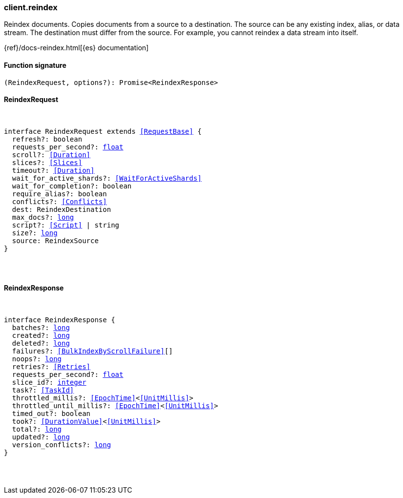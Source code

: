 [[reference-reindex]]

////////
===========================================================================================================================
||                                                                                                                       ||
||                                                                                                                       ||
||                                                                                                                       ||
||        ██████╗ ███████╗ █████╗ ██████╗ ███╗   ███╗███████╗                                                            ||
||        ██╔══██╗██╔════╝██╔══██╗██╔══██╗████╗ ████║██╔════╝                                                            ||
||        ██████╔╝█████╗  ███████║██║  ██║██╔████╔██║█████╗                                                              ||
||        ██╔══██╗██╔══╝  ██╔══██║██║  ██║██║╚██╔╝██║██╔══╝                                                              ||
||        ██║  ██║███████╗██║  ██║██████╔╝██║ ╚═╝ ██║███████╗                                                            ||
||        ╚═╝  ╚═╝╚══════╝╚═╝  ╚═╝╚═════╝ ╚═╝     ╚═╝╚══════╝                                                            ||
||                                                                                                                       ||
||                                                                                                                       ||
||    This file is autogenerated, DO NOT send pull requests that changes this file directly.                             ||
||    You should update the script that does the generation, which can be found in:                                      ||
||    https://github.com/elastic/elastic-client-generator-js                                                             ||
||                                                                                                                       ||
||    You can run the script with the following command:                                                                 ||
||       npm run elasticsearch -- --version <version>                                                                    ||
||                                                                                                                       ||
||                                                                                                                       ||
||                                                                                                                       ||
===========================================================================================================================
////////

[discrete]
[[client.reindex]]
=== client.reindex

Reindex documents. Copies documents from a source to a destination. The source can be any existing index, alias, or data stream. The destination must differ from the source. For example, you cannot reindex a data stream into itself.

{ref}/docs-reindex.html[{es} documentation]

[discrete]
==== Function signature

[source,ts]
----
(ReindexRequest, options?): Promise<ReindexResponse>
----

[discrete]
==== ReindexRequest

[pass]
++++
<pre>
++++
interface ReindexRequest extends <<RequestBase>> {
  refresh?: boolean
  requests_per_second?: <<_float, float>>
  scroll?: <<Duration>>
  slices?: <<Slices>>
  timeout?: <<Duration>>
  wait_for_active_shards?: <<WaitForActiveShards>>
  wait_for_completion?: boolean
  require_alias?: boolean
  conflicts?: <<Conflicts>>
  dest: ReindexDestination
  max_docs?: <<_long, long>>
  script?: <<Script>> | string
  size?: <<_long, long>>
  source: ReindexSource
}

[pass]
++++
</pre>
++++
[discrete]
==== ReindexResponse

[pass]
++++
<pre>
++++
interface ReindexResponse {
  batches?: <<_long, long>>
  created?: <<_long, long>>
  deleted?: <<_long, long>>
  failures?: <<BulkIndexByScrollFailure>>[]
  noops?: <<_long, long>>
  retries?: <<Retries>>
  requests_per_second?: <<_float, float>>
  slice_id?: <<_integer, integer>>
  task?: <<TaskId>>
  throttled_millis?: <<EpochTime>><<<UnitMillis>>>
  throttled_until_millis?: <<EpochTime>><<<UnitMillis>>>
  timed_out?: boolean
  took?: <<DurationValue>><<<UnitMillis>>>
  total?: <<_long, long>>
  updated?: <<_long, long>>
  version_conflicts?: <<_long, long>>
}

[pass]
++++
</pre>
++++
